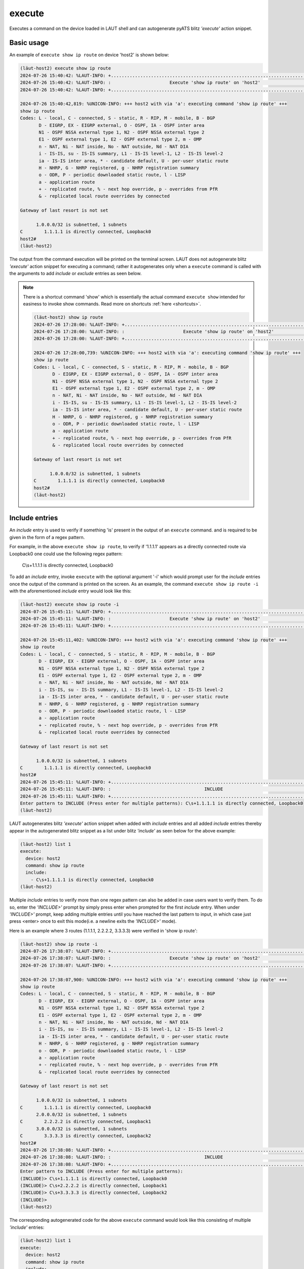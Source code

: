 execute
=======

Executes a command on the device loaded in LAUT shell and can autogenerate
pyATS blitz *'execute'* action snippet.

Basic usage
------------

An example of ``execute show ip route`` on device 'host2' is shown below:

.. code-block:: console

   (lӓut-host2) execute show ip route
   2024-07-26 15:40:42: %LAUT-INFO: +..............................................................................+
   2024-07-26 15:40:42: %LAUT-INFO: :                      Execute 'show ip route' on 'host2'                      :
   2024-07-26 15:40:42: %LAUT-INFO: +..............................................................................+
   
   2024-07-26 15:40:42,819: %UNICON-INFO: +++ host2 with via 'a': executing command 'show ip route' +++
   show ip route
   Codes: L - local, C - connected, S - static, R - RIP, M - mobile, B - BGP
          D - EIGRP, EX - EIGRP external, O - OSPF, IA - OSPF inter area
          N1 - OSPF NSSA external type 1, N2 - OSPF NSSA external type 2
          E1 - OSPF external type 1, E2 - OSPF external type 2, m - OMP
          n - NAT, Ni - NAT inside, No - NAT outside, Nd - NAT DIA
          i - IS-IS, su - IS-IS summary, L1 - IS-IS level-1, L2 - IS-IS level-2
          ia - IS-IS inter area, * - candidate default, U - per-user static route
          H - NHRP, G - NHRP registered, g - NHRP registration summary
          o - ODR, P - periodic downloaded static route, l - LISP
          a - application route
          + - replicated route, % - next hop override, p - overrides from PfR
          & - replicated local route overrides by connected
   
   Gateway of last resort is not set
   
         1.0.0.0/32 is subnetted, 1 subnets
   C        1.1.1.1 is directly connected, Loopback0
   host2#
   (lӓut-host2)

The output from the command execution will be printed on the terminal screen. LAUT does not
autogenerate blitz *'execute'* action snippet for executing a command; rather it autogenerates only
when a ``execute`` command is called with the arguments to add *include* or *exclude* entries
as seen below.

.. note::

   There is a shortcut command 'show' which is essentially the actual command ``execute show``
   intended for easiness to invoke show commands. Read more on shortcuts :ref:`here <shortcuts>`.

   .. code-block:: console

      (lӓut-host2) show ip route
      2024-07-26 17:28:00: %LAUT-INFO: +..............................................................................+
      2024-07-26 17:28:00: %LAUT-INFO: :                      Execute 'show ip route' on 'host2'                      :
      2024-07-26 17:28:00: %LAUT-INFO: +..............................................................................+
      
      2024-07-26 17:28:00,739: %UNICON-INFO: +++ host2 with via 'a': executing command 'show ip route' +++
      show ip route
      Codes: L - local, C - connected, S - static, R - RIP, M - mobile, B - BGP
             D - EIGRP, EX - EIGRP external, O - OSPF, IA - OSPF inter area
             N1 - OSPF NSSA external type 1, N2 - OSPF NSSA external type 2
             E1 - OSPF external type 1, E2 - OSPF external type 2, m - OMP
             n - NAT, Ni - NAT inside, No - NAT outside, Nd - NAT DIA
             i - IS-IS, su - IS-IS summary, L1 - IS-IS level-1, L2 - IS-IS level-2
             ia - IS-IS inter area, * - candidate default, U - per-user static route
             H - NHRP, G - NHRP registered, g - NHRP registration summary
             o - ODR, P - periodic downloaded static route, l - LISP
             a - application route
             + - replicated route, % - next hop override, p - overrides from PfR
             & - replicated local route overrides by connected
      
      Gateway of last resort is not set
      
            1.0.0.0/32 is subnetted, 1 subnets
      C        1.1.1.1 is directly connected, Loopback0
      host2#
      (lӓut-host2)

Include entries
---------------

An *include* entry is used to verify if something 'is' present in the output of an ``execute`` command.
and is required to be given in the form of a regex pattern.

For example, in the above ``execute show ip route``, to verify if '1.1.1.1' appears as
a directly connected route via Loopback0 one could use the following regex pattern:

   C\\s+1.1.1.1 is directly connected, Loopback0

To add an *include* entry, invoke ``execute`` with the optional argument '-i' which would prompt user for
the *include* entries once the output of the command is printed on the screen. As an example, the command
``execute show ip route -i`` with the aforementioned *include* entry would look like this:

.. code-block:: console

   (lӓut-host2) execute show ip route -i
   2024-07-26 15:45:11: %LAUT-INFO: +..............................................................................+
   2024-07-26 15:45:11: %LAUT-INFO: :                      Execute 'show ip route' on 'host2'                      :
   2024-07-26 15:45:11: %LAUT-INFO: +..............................................................................+
   
   2024-07-26 15:45:11,402: %UNICON-INFO: +++ host2 with via 'a': executing command 'show ip route' +++
   show ip route
   Codes: L - local, C - connected, S - static, R - RIP, M - mobile, B - BGP
          D - EIGRP, EX - EIGRP external, O - OSPF, IA - OSPF inter area
          N1 - OSPF NSSA external type 1, N2 - OSPF NSSA external type 2
          E1 - OSPF external type 1, E2 - OSPF external type 2, m - OMP
          n - NAT, Ni - NAT inside, No - NAT outside, Nd - NAT DIA
          i - IS-IS, su - IS-IS summary, L1 - IS-IS level-1, L2 - IS-IS level-2
          ia - IS-IS inter area, * - candidate default, U - per-user static route
          H - NHRP, G - NHRP registered, g - NHRP registration summary
          o - ODR, P - periodic downloaded static route, l - LISP
          a - application route
          + - replicated route, % - next hop override, p - overrides from PfR
          & - replicated local route overrides by connected
   
   Gateway of last resort is not set
   
         1.0.0.0/32 is subnetted, 1 subnets
   C        1.1.1.1 is directly connected, Loopback0
   host2#
   2024-07-26 15:45:11: %LAUT-INFO: +..............................................................................+
   2024-07-26 15:45:11: %LAUT-INFO: :                                   INCLUDE                                    :
   2024-07-26 15:45:11: %LAUT-INFO: +..............................................................................+
   Enter pattern to INCLUDE (Press enter for multiple patterns): C\s+1.1.1.1 is directly connected, Loopback0
   (lӓut-host2)

LAUT autogenerates blitz *'execute'* action snippet when added with *include* entries and all added *include* entries
thereby appear in the autogenerated blitz snippet as a list under blitz *'include'* as seen below for the above example:

.. code-block:: console

   (lӓut-host2) list 1
   execute:
     device: host2
     command: show ip route
     include:
       - C\s+1.1.1.1 is directly connected, Loopback0
   (lӓut-host2)

Multiple *include* entries to verify more than one regex pattern can also be added in case users want to verify them.
To do so, enter the *'INCLUDE>'* prompt by simply press enter when prompted for the first *include* entry.
When under *'INCLUDE>'* prompt, keep adding multiple entries until you have reached the last pattern to input,
in which case just press <enter> once to exit this mode(i.e. a newline exits the *'INCLUDE>'* mode).

Here is an example where 3 routes (1.1.1.1, 2.2.2.2, 3.3.3.3) were verified in 'show ip route':

.. code-block:: console

   (lӓut-host2) show ip route -i
   2024-07-26 17:38:07: %LAUT-INFO: +..............................................................................+
   2024-07-26 17:38:07: %LAUT-INFO: :                      Execute 'show ip route' on 'host2'                      :
   2024-07-26 17:38:07: %LAUT-INFO: +..............................................................................+
   
   2024-07-26 17:38:07,900: %UNICON-INFO: +++ host2 with via 'a': executing command 'show ip route' +++
   show ip route
   Codes: L - local, C - connected, S - static, R - RIP, M - mobile, B - BGP
          D - EIGRP, EX - EIGRP external, O - OSPF, IA - OSPF inter area
          N1 - OSPF NSSA external type 1, N2 - OSPF NSSA external type 2
          E1 - OSPF external type 1, E2 - OSPF external type 2, m - OMP
          n - NAT, Ni - NAT inside, No - NAT outside, Nd - NAT DIA
          i - IS-IS, su - IS-IS summary, L1 - IS-IS level-1, L2 - IS-IS level-2
          ia - IS-IS inter area, * - candidate default, U - per-user static route
          H - NHRP, G - NHRP registered, g - NHRP registration summary
          o - ODR, P - periodic downloaded static route, l - LISP
          a - application route
          + - replicated route, % - next hop override, p - overrides from PfR
          & - replicated local route overrides by connected
   
   Gateway of last resort is not set
   
         1.0.0.0/32 is subnetted, 1 subnets
   C        1.1.1.1 is directly connected, Loopback0
         2.0.0.0/32 is subnetted, 1 subnets
   C        2.2.2.2 is directly connected, Loopback1
         3.0.0.0/32 is subnetted, 1 subnets
   C        3.3.3.3 is directly connected, Loopback2
   host2#
   2024-07-26 17:38:08: %LAUT-INFO: +..............................................................................+
   2024-07-26 17:38:08: %LAUT-INFO: :                                   INCLUDE                                    :
   2024-07-26 17:38:08: %LAUT-INFO: +..............................................................................+
   Enter pattern to INCLUDE (Press enter for multiple patterns):
   (INCLUDE)> C\s+1.1.1.1 is directly connected, Loopback0
   (INCLUDE)> C\s+2.2.2.2 is directly connected, Loopback1
   (INCLUDE)> C\s+3.3.3.3 is directly connected, Loopback2
   (INCLUDE)>
   (lӓut-host2)

The corresponding autogenerated code for the above ``execute`` command would look like this
consisting of multiple *'include'* entries:

.. code-block:: console

   (lӓut-host2) list 1
   execute:
     device: host2
     command: show ip route
     include:
       - C\s+1.1.1.1 is directly connected, Loopback0
       - C\s+2.2.2.2 is directly connected, Loopback1
       - C\s+3.3.3.3 is directly connected, Loopback2
   (lӓut-host2)

When user inputs a regex pattern that doesn't match the output, LAUT explicitly mentions it & prompts if
the user would still like to add this pattern as an *include* entry.
To better understand this, note the below example where we mistakenly add the pattern to route '3.3.3.3' as an
*include* entry without knowing that the route actually does not exist(in cases where maybe we may have forgot
that 3.3.3.3 is no longer in the test scenario). LAUT points out this by verifying the
regex pattern with the output of the command thereby preventing a mistake.

.. code-block:: console

   (lӓut-host2) show ip route -i
   2024-07-26 17:40:36: %LAUT-INFO: +..............................................................................+
   2024-07-26 17:40:36: %LAUT-INFO: :                      Execute 'show ip route' on 'host2'                      :
   2024-07-26 17:40:36: %LAUT-INFO: +..............................................................................+
   
   2024-07-26 17:40:36,258: %UNICON-INFO: +++ host2 with via 'a': executing command 'show ip route' +++
   show ip route
   Codes: L - local, C - connected, S - static, R - RIP, M - mobile, B - BGP
          D - EIGRP, EX - EIGRP external, O - OSPF, IA - OSPF inter area
          N1 - OSPF NSSA external type 1, N2 - OSPF NSSA external type 2
          E1 - OSPF external type 1, E2 - OSPF external type 2, m - OMP
          n - NAT, Ni - NAT inside, No - NAT outside, Nd - NAT DIA
          i - IS-IS, su - IS-IS summary, L1 - IS-IS level-1, L2 - IS-IS level-2
          ia - IS-IS inter area, * - candidate default, U - per-user static route
          H - NHRP, G - NHRP registered, g - NHRP registration summary
          o - ODR, P - periodic downloaded static route, l - LISP
          a - application route
          + - replicated route, % - next hop override, p - overrides from PfR
          & - replicated local route overrides by connected
   
   Gateway of last resort is not set
   
         1.0.0.0/32 is subnetted, 1 subnets
   C        1.1.1.1 is directly connected, Loopback0
         2.0.0.0/32 is subnetted, 1 subnets
   C        2.2.2.2 is directly connected, Loopback1
   host2#
   2024-07-26 17:40:36: %LAUT-INFO: +..............................................................................+
   2024-07-26 17:40:36: %LAUT-INFO: :                                   INCLUDE                                    :
   2024-07-26 17:40:36: %LAUT-INFO: +..............................................................................+
   Enter pattern to INCLUDE (Press enter for multiple patterns): C\s+3.3.3.3 is directly connected, Loopback2
   Adding this entry would cause this blitz action to fail
   Do you still want to add this pattern (y/n): n
   Enter pattern to INCLUDE (Press enter for multiple patterns):


Exclude entries
---------------

Adding an *exclude* entry is exactly the same as as adding an *include* entry, except that the added entry would check
if a particular regex pattern **DOES NOT** match the ``execute`` output.

To add an *exclude* entry, invoke ``execute`` with the optional argument '-e' which would prompt user for
the *exclude* entries once the output of the command is printed on the screen. To add an *exclude* entry along with
*include* entries, invoke the command ``execute <CMD> -i -e``.

Continuing with the previous example, if we *shut* the interface 'Loopback0'
it is expected that the route to '1.1.1.1' is expected to not show up in 'show ip route' command.
In this particular case, we should input the regex pattern that matches '1.1.1.1' route as an
*exclude* entry so as to assure that after the interface has been *shut* we shouldn't expect
the route to be present in the routing table:

.. code-block:: console

   (lӓut-host2) execute show ip route -e
   2024-07-26 17:48:51: %LAUT-INFO: +..............................................................................+
   2024-07-26 17:48:51: %LAUT-INFO: :                      Execute 'show ip route' on 'host2'                      :
   2024-07-26 17:48:51: %LAUT-INFO: +..............................................................................+
   
   2024-07-26 17:48:51,924: %UNICON-INFO: +++ host2 with via 'a': executing command 'show ip route' +++
   show ip route
   Codes: L - local, C - connected, S - static, R - RIP, M - mobile, B - BGP
          D - EIGRP, EX - EIGRP external, O - OSPF, IA - OSPF inter area
          N1 - OSPF NSSA external type 1, N2 - OSPF NSSA external type 2
          E1 - OSPF external type 1, E2 - OSPF external type 2, m - OMP
          n - NAT, Ni - NAT inside, No - NAT outside, Nd - NAT DIA
          i - IS-IS, su - IS-IS summary, L1 - IS-IS level-1, L2 - IS-IS level-2
          ia - IS-IS inter area, * - candidate default, U - per-user static route
          H - NHRP, G - NHRP registered, g - NHRP registration summary
          o - ODR, P - periodic downloaded static route, l - LISP
          a - application route
          + - replicated route, % - next hop override, p - overrides from PfR
          & - replicated local route overrides by connected
   
   Gateway of last resort is not set
   
         2.0.0.0/32 is subnetted, 1 subnets
   C        2.2.2.2 is directly connected, Loopback1
   host2#
   2024-07-26 17:48:52: %LAUT-INFO: +..............................................................................+
   2024-07-26 17:48:52: %LAUT-INFO: :                                   EXCLUDE                                    :
   2024-07-26 17:48:52: %LAUT-INFO: +..............................................................................+
   Enter pattern to EXCLUDE (Press enter for multiple patterns): C\s+1.1.1.1 is directly connected, Loopback0
   (lӓut-host2)

For the above *exclude* entry, following is the autogenerated blitz action snippet consisting
of the '1.1.1.1' route regex pattern as an *'exclude'* entry:

.. code-block:: console

   (lӓut-host2) list 1
   execute:
     device: host2
     command: show ip route
     exclude:
       - C\s+1.1.1.1 is directly connected, Loopback0
   (lӓut-host2)

One can also input multiple *exclude* entries in the same way as multiple *include* entries.
